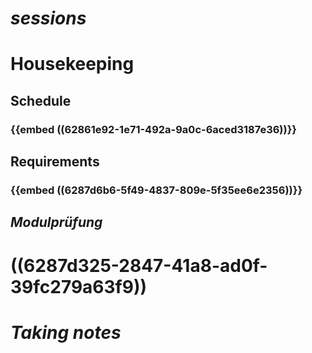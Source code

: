 * [[sessions]]
* Housekeeping
:PROPERTIES:
:heading: true
:END:
** Schedule
:PROPERTIES:
:END:
*** {{embed ((62861e92-1e71-492a-9a0c-6aced3187e36))}}
:PROPERTIES:
:collapsed: true
:END:
** Requirements
:PROPERTIES:
:END:
*** {{embed ((6287d6b6-5f49-4837-809e-5f35ee6e2356))}}
** [[Modulprüfung]]
:PROPERTIES:
:collapsed: true
:END:
* ((6287d325-2847-41a8-ad0f-39fc279a63f9))
:PROPERTIES:
:heading: true
:END:
* [[note-taking][Taking notes]]
:PROPERTIES:
:heading: true
:END: